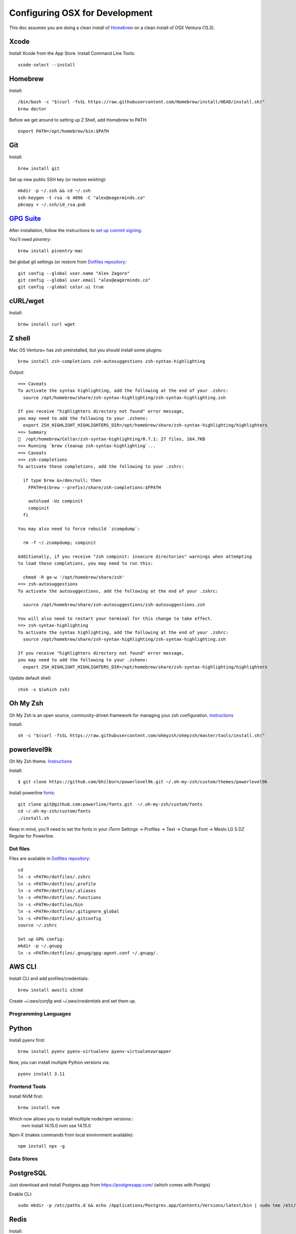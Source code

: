 ===============================
Configuring OSX for Development
===============================

This doc assumes you are doing a clean install of `Homebrew <http://mxcl.github.io/homebrew/>`_ on a clean install of OSX Ventura (13.3).

Xcode
^^^^^

Install Xcode from the App Store.
Install Command Line Tools::

    xcode-select --install

Homebrew
^^^^^^^^

Install::

    /bin/bash -c "$(curl -fsSL https://raw.githubusercontent.com/Homebrew/install/HEAD/install.sh)"
    brew doctor

Before we get around to setting up Z Shell, add Homebrew to PATH::

    export PATH=/opt/homebrew/bin:$PATH

Git
^^^

Install::

    brew install git

Set up new public SSH key (or restore existing)::

    mkdir -p ~/.ssh && cd ~/.ssh
    ssh-keygen -t rsa -b 4096 -C "alex@eagerminds.co"
    pbcopy < ~/.ssh/id_rsa.pub

`GPG Suite <https://gpgtools.org/>`_
^^^^^^^^^^^^^^^^^^^^^^^^^^^^^^^^^^^^

After installation, follow the instructions to `set up commit signing <https://docs.github.com/en/authentication/managing-commit-signature-verification>`_.

You'll need `pinentry`::

    brew install pinentry-mac


Set global git settings (or restore from `Dotfiles repository <https://github.com/StriveForBest/dotfiles>`_::

    git config --global user.name "Alex Zagoro"
    git config --global user.email "alex@eagerminds.co"
    git config --global color.ui true

cURL/wget
^^^^^^^^^

Install::

    brew install curl wget

Z shell
^^^^^^^

Mac OS Ventura+ has zsh preinstalled, but you should install some plugins::

    brew install zsh-completions zsh-autosuggestions zsh-syntax-highlighting

Output::

    ==> Caveats
    To activate the syntax highlighting, add the following at the end of your .zshrc:
      source /opt/homebrew/share/zsh-syntax-highlighting/zsh-syntax-highlighting.zsh

    If you receive "highlighters directory not found" error message,
    you may need to add the following to your .zshenv:
      export ZSH_HIGHLIGHT_HIGHLIGHTERS_DIR=/opt/homebrew/share/zsh-syntax-highlighting/highlighters
    ==> Summary
    🍺  /opt/homebrew/Cellar/zsh-syntax-highlighting/0.7.1: 27 files, 164.7KB
    ==> Running `brew cleanup zsh-syntax-highlighting`...
    ==> Caveats
    ==> zsh-completions
    To activate these completions, add the following to your .zshrc:

      if type brew &>/dev/null; then
        FPATH=$(brew --prefix)/share/zsh-completions:$FPATH

        autoload -Uz compinit
        compinit
      fi

    You may also need to force rebuild `zcompdump`:

      rm -f ~/.zcompdump; compinit

    Additionally, if you receive "zsh compinit: insecure directories" warnings when attempting
    to load these completions, you may need to run this:

      chmod -R go-w '/opt/homebrew/share/zsh'
    ==> zsh-autosuggestions
    To activate the autosuggestions, add the following at the end of your .zshrc:

      source /opt/homebrew/share/zsh-autosuggestions/zsh-autosuggestions.zsh

    You will also need to restart your terminal for this change to take effect.
    ==> zsh-syntax-highlighting
    To activate the syntax highlighting, add the following at the end of your .zshrc:
      source /opt/homebrew/share/zsh-syntax-highlighting/zsh-syntax-highlighting.zsh

    If you receive "highlighters directory not found" error message,
    you may need to add the following to your .zshenv:
      export ZSH_HIGHLIGHT_HIGHLIGHTERS_DIR=/opt/homebrew/share/zsh-syntax-highlighting/highlighters

Update default shell::

    chsh -s $(which zsh)

Oh My Zsh
^^^^^^^^^

Oh My Zsh is an open source, community-driven framework for managing your zsh configuration. `Instructions <https://github.com/robbyrussell/oh-my-zsh>`_

Install::

    sh -c "$(curl -fsSL https://raw.githubusercontent.com/ohmyzsh/ohmyzsh/master/tools/install.sh)"

powerlevel9k
^^^^^^^^^^^^

Oh My Zsh theme. `Instructions <https://github.com/bhilburn/powerlevel9k/wiki/Install-Instructions#option-2-install-for-oh-my-zsh>`_

Install::

    $ git clone https://github.com/bhilburn/powerlevel9k.git ~/.oh-my-zsh/custom/themes/powerlevel9k

Install powerline `fonts <https://github.com/powerline/fonts>`_::

    git clone git@github.com:powerline/fonts.git  ~/.oh-my-zsh/custom/fonts
    cd ~/.oh-my-zsh/custom/fonts
    ./install.sh

Keep in mind, you'll need to set the fonts in your `iTerm` Settings -> Profiles -> Text -> Change Font -> Meslo LG S DZ Regular for Powerline.

Dot files
=========

Files are available in `Dotfiles repository <https://github.com/StriveForBest/dotfiles>`_::

    cd
    ln -s <PATH>/dotfiles/.zshrc
    ln -s <PATH>/dotfiles/.profile
    ln -s <PATH>/dotfiles/.aliases
    ln -s <PATH>/dotfiles/.functions
    ln -s <PATH>/dotfiles/bin
    ln -s <PATH>/dotfiles/.gitignore_global
    ln -s <PATH>/dotfiles/.gitconfig
    source ~/.zshrc

    Set up GPG config:
    mkdir -p ~/.gnupg
    ln -s <PATH>/dotfiles/.gnupg/gpg-agent.conf ~/.gnupg/.

AWS CLI
^^^^^^^

Install CLI and add profiles/credentials::

    brew install awscli s3cmd

Create `~/.aws/config` and `~/.aws/credentials` and set them up.

Programming Languages
=====================

Python
^^^^^^

Install pyenv first::

    brew install pyenv pyenv-virtualenv pyenv-virtualenvwrapper

Now, you can install multiple Python versions via::

    pyenv install 3.11

Frontend Tools
==============

Install NVM first::

    brew install nvm

Which now allows you to install multiple node/npm versions::
    nvm install 14.15.0
    nvm use 14.15.0

Npm-X (makes commands from local environment available)::

    npm install npx -g


Data Stores
===========

PostgreSQL
^^^^^^^^^^

Just download and install Postgres.app from https://postgresapp.com/ (which comes with Postgis)

Enable CLI::

    sudo mkdir -p /etc/paths.d && echo /Applications/Postgres.app/Contents/Versions/latest/bin | sudo tee /etc/paths.d/postgresapp

Redis
^^^^^

Install::

    brew install redis

Output::

    ==> Caveats
    To start redis now and restart at login:
        brew services start redis
    Or, if you don't want/need a background service you can just run:
        /opt/homebrew/opt/redis/bin/redis-server /opt/homebrew/etc/redis.conf


ElasticSearch
^^^^^^^^^^^^^

Install::

    brew install elasticsearch

Run in on system start::

    brew services start elasticsearch


Miscellaneous tools
===================

`Zlib <https://www.zlib.net/>`_::

    brew install zlib

`OpenSSL <https://www.openssl.org/>`_::

    brew install openssl

`JQ <https://jqlang.github.io/jq/>`_::

    brew install jq

`Vault <https://www.vaultproject.io/intro/index.html>`_::

    brew install vault

`Htop <https://htop.dev/>`_::

    brew install htop

`Cheat <https://github.com/cheat/cheat>`_::

    brew install cheat
    # Usage
    cheat -l
    cheat tar

`Fortune <https://github.com/bmc/fortune>`_::

    brew install fortune

Image processing utils
======================

Install for full support of PIL/Pillow::

    brew install imagemagick
    brew install freetype graphicsmagick jpegoptim lcms libjpeg libpng libtiff openjpeg optipng pngcrush webp

Video processing utils
======================

FFmpeg::

    brew install ffmpeg

To see a full list of FFmpeg options::

    brew options ffmpeg


Homebrew maintenance
====================

Get a checkup from the doctor and follow the doctor's instructions::

    brew doctor

To update your installed brews::

    brew update
    brew outdated
    brew upgrade
    brew cleanup


OSX-specific settings
=====================

Allow opening apps from unidentified developers::

    sudo spctl --master-disable
